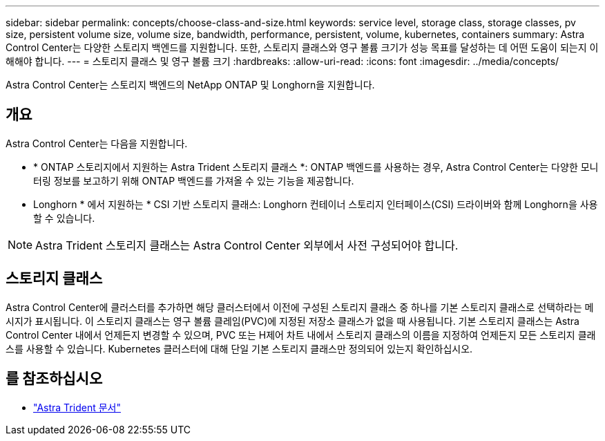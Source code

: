 ---
sidebar: sidebar 
permalink: concepts/choose-class-and-size.html 
keywords: service level, storage class, storage classes, pv size, persistent volume size, volume size, bandwidth, performance, persistent, volume, kubernetes, containers 
summary: Astra Control Center는 다양한 스토리지 백엔드를 지원합니다.  또한, 스토리지 클래스와 영구 볼륨 크기가 성능 목표를 달성하는 데 어떤 도움이 되는지 이해해야 합니다. 
---
= 스토리지 클래스 및 영구 볼륨 크기
:hardbreaks:
:allow-uri-read: 
:icons: font
:imagesdir: ../media/concepts/


[role="lead"]
Astra Control Center는 스토리지 백엔드의 NetApp ONTAP 및 Longhorn을 지원합니다.



== 개요

Astra Control Center는 다음을 지원합니다.

* * ONTAP 스토리지에서 지원하는 Astra Trident 스토리지 클래스 *: ONTAP 백엔드를 사용하는 경우, Astra Control Center는 다양한 모니터링 정보를 보고하기 위해 ONTAP 백엔드를 가져올 수 있는 기능을 제공합니다.
* Longhorn * 에서 지원하는 * CSI 기반 스토리지 클래스: Longhorn 컨테이너 스토리지 인터페이스(CSI) 드라이버와 함께 Longhorn을 사용할 수 있습니다.



NOTE: Astra Trident 스토리지 클래스는 Astra Control Center 외부에서 사전 구성되어야 합니다.



== 스토리지 클래스

Astra Control Center에 클러스터를 추가하면 해당 클러스터에서 이전에 구성된 스토리지 클래스 중 하나를 기본 스토리지 클래스로 선택하라는 메시지가 표시됩니다. 이 스토리지 클래스는 영구 볼륨 클레임(PVC)에 지정된 저장소 클래스가 없을 때 사용됩니다. 기본 스토리지 클래스는 Astra Control Center 내에서 언제든지 변경할 수 있으며, PVC 또는 H제어 차트 내에서 스토리지 클래스의 이름을 지정하여 언제든지 모든 스토리지 클래스를 사용할 수 있습니다. Kubernetes 클러스터에 대해 단일 기본 스토리지 클래스만 정의되어 있는지 확인하십시오.



== 를 참조하십시오

* https://docs.netapp.com/us-en/trident/index.html["Astra Trident 문서"^]

